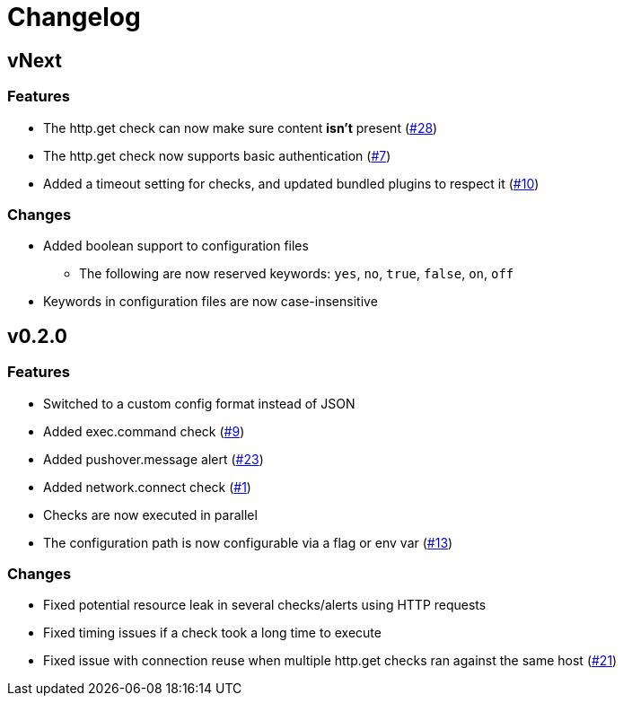= Changelog

== vNext

=== Features

* The http.get check can now make sure content *isn't* present
  (https://github.com/csmith/goplum/issues/28[#28])
* The http.get check now supports basic authentication
  (https://github.com/csmith/goplum/issues/7[#7])
* Added a timeout setting for checks, and updated bundled plugins
  to respect it (https://github.com/csmith/goplum/issues/10[#10])

=== Changes

* Added boolean support to configuration files
** The following are now reserved keywords: `yes`, `no`, `true`, `false`, `on`, `off`
* Keywords in configuration files are now case-insensitive

== v0.2.0

=== Features

* Switched to a custom config format instead of JSON
* Added exec.command check (https://github.com/csmith/goplum/issues/9[#9])
* Added pushover.message alert (https://github.com/csmith/goplum/issues/23[#23])
* Added network.connect check (https://github.com/csmith/goplum/issues/1[#1])
* Checks are now executed in parallel
* The configuration path is now configurable via a flag or env var
  (https://github.com/csmith/goplum/issues/13[#13])

=== Changes

* Fixed potential resource leak in several checks/alerts using HTTP requests
* Fixed timing issues if a check took a long time to execute
* Fixed issue with connection reuse when multiple http.get checks ran
  against the same host (https://github.com/csmith/goplum/issues/21[#21])
